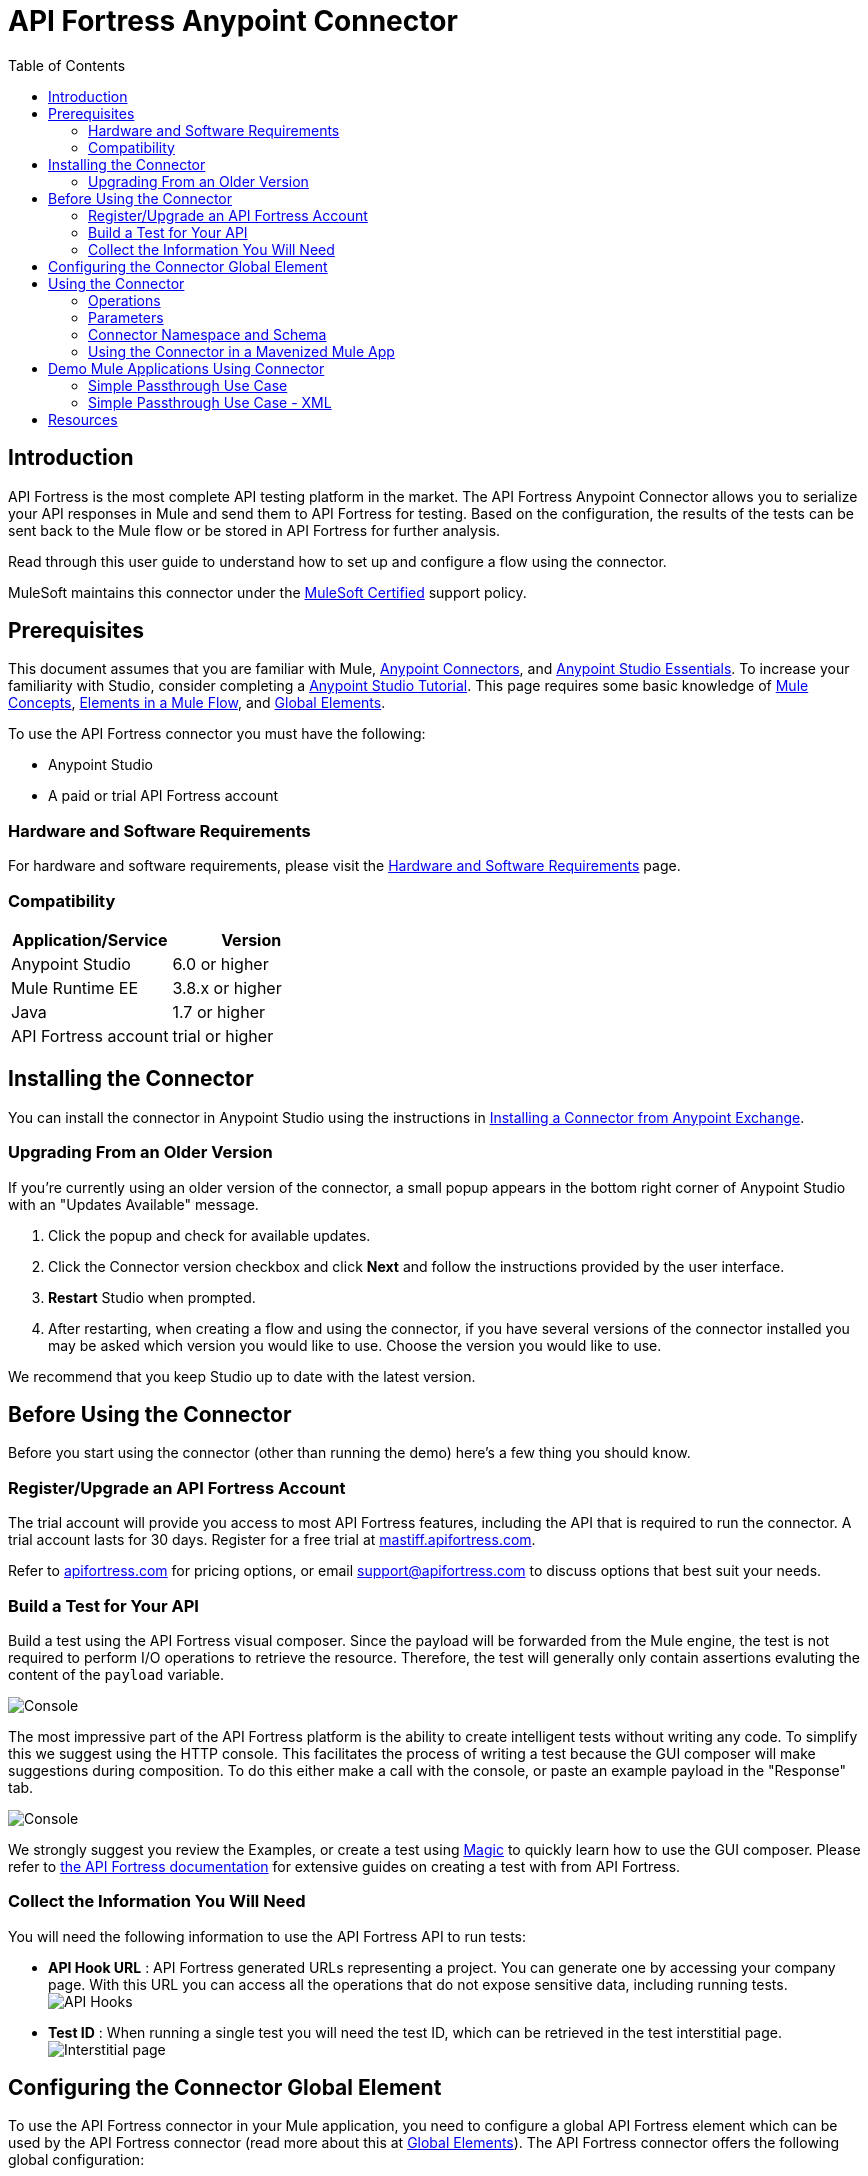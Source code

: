 = API Fortress Anypoint Connector
:keywords: api, api fortress, fortress, testing, mulesoft, mulesoft connector, connector, anypoint exchange
:imagesdir: ./_images
:toc: macro
:toclevels: 2


toc::[]


== Introduction

API Fortress is the most complete API testing platform in the market. The API Fortress Anypoint Connector allows you to serialize your API responses in Mule and send them to API Fortress for testing. Based on the configuration, the results of the tests can be sent back to the Mule flow or be stored in API Fortress for further analysis.

Read through this user guide to understand how to set up and configure a flow using the connector.

MuleSoft maintains this connector under the link:https://docs.mulesoft.com/mule-user-guide/v/3.8/anypoint-connectors#connector-categories[MuleSoft Certified] support policy.


== Prerequisites

This document assumes that you are familiar with Mule,
link:/mule-user-guide/v/3.8/anypoint-connectors[Anypoint Connectors], and
link:/mule-fundamentals/v/3.8/anypoint-studio-essentials[Anypoint Studio Essentials]. To increase your familiarity with Studio, consider completing a link:/mule-fundamentals/v/3.8/basic-studio-tutorial[Anypoint Studio Tutorial]. This page requires some basic knowledge of link:/mule-fundamentals/v/3.8/mule-concepts[Mule Concepts], link:/mule-fundamentals/v/3.8/elements-in-a-mule-flow[Elements in a Mule Flow], and link:/mule-fundamentals/v/3.8/global-elements[Global Elements].

To use the API Fortress connector you must have the following:

* Anypoint Studio
* A paid or trial API Fortress account

[[requirements]]
=== Hardware and Software Requirements

For hardware and software requirements, please visit the link:https://docs.mulesoft.com/mule-user-guide/v/3.8/hardware-and-software-requirements[Hardware and Software Requirements] page.

=== Compatibility

[width="100a",cols="50a,50a",options="header",]
|===
|Application/Service | Version
|Anypoint Studio | 6.0 or higher
|Mule Runtime EE | 3.8.x or higher
|Java | 1.7 or higher
|API Fortress account | trial or higher

|===

== Installing the Connector

You can install the connector in Anypoint Studio using the instructions in
link:https://docs.mulesoft.com/mule-fundamentals/v/3.8/anypoint-exchange#installing-a-connector-from-anypoint-exchange[Installing a Connector from Anypoint Exchange].

=== Upgrading From an Older Version

If you’re currently using an older version of the connector, a small popup appears in the bottom right corner of Anypoint Studio with an "Updates Available" message.

. Click the popup and check for available updates. 
. Click the Connector version checkbox and click *Next* and follow the instructions provided by the user interface. 
. *Restart* Studio when prompted. 
. After restarting, when creating a flow and using the connector, if you have several versions of the connector installed you may be asked which version you would like to use. Choose the version you would like to use.

We recommend that you keep Studio up to date with the latest version.

== Before Using the Connector
Before you start using the connector (other than running the demo) here's a few thing you should know.

=== Register/Upgrade an API Fortress Account
The trial account will provide you access to most API Fortress features, including the API that is required to run the connector. A trial account lasts for 30 days. Register for a free trial at link:https://mastiff.apifortress.com[mastiff.apifortress.com].

Refer to link:http://apifortress.com/pricing[apifortress.com] for pricing options, or email support@apifortress.com to discuss options that best suit your needs.

=== Build a Test for Your API
Build a test using the API Fortress visual composer. Since the payload will be forwarded from the Mule engine, the test is not required to perform I/O operations to retrieve the resource. Therefore, the test will generally only contain assertions evaluting the content of the `payload` variable.

image:api-fortress-composer.png[Console]

The most impressive part of the API Fortress platform is the ability to create intelligent tests without writing any code. To simplify this we suggest using the HTTP console. This facilitates the process of writing a test because the GUI composer will make suggestions during composition. To do this either make a call with the console, or paste an example payload in the "Response" tab.

image:api-fortress-console.png[Console]

We strongly suggest you review the Examples, or create a test using link:http://apifortress.com/doc/writing-your-first-test/[Magic] to quickly learn how to use the GUI composer. Please refer to link:http://apifortress.com/doc/[the API Fortress documentation] for extensive guides on creating a test with from API Fortress.

=== Collect the Information You Will Need
You will need the following information to use the API Fortress API to run tests:

* *API Hook URL* : API Fortress generated URLs representing a project. You can generate one by accessing your company page. With this URL you can access all the operations that do not expose sensitive data, including running tests.
image:api-fortress-hooks.png[API Hooks]

* *Test ID* : When running a single test you will need the test ID, which can be retrieved in the test interstitial page.
image:api-fortress-interstitial.png[Interstitial page]

== Configuring the Connector Global Element

To use the API Fortress connector in your Mule application, you need to configure a global API Fortress element which can be used by the API Fortress connector (read more about this at link:https://docs.mulesoft.com/mule-fundamentals/v/3.8/global-elements[Global Elements]). The API Fortress connector offers the following global configuration:
[width="100a",cols="50a,50a",options="header",]
|===
|Field |Description
|*connectTimeout* | Timeout to connect in seconds. Increase it if your connection to the API Fortress instance has long latencies.
|*socketTimeout* | Socket timeout in seconds. Increase it if your connection to the API Fortress instance is slow.
|*totalConnections* | Maximum number of parallel HTTP connections. A high number will effect resource consumption. A small number will slow the connector down.
|*threshold* | Run a test after a certain number of requests have been received. Used to reduce the samples.
|*silent* | True if the API Fortress cloud shouldn't send failure notifications.
|*dryRun* | True if the API Fortress cloud shouldn't store test results.

|===

image:api-fortress-global-configuration.png[Global Configuration]




== Using the Connector

The connector can be placed anywhere in a Mule flow. The payload can either be a plain JSON/XML string, or a POJO object that will be converted to JSON. 

Other than the payload, the connector will require access to the response headers you can configure in the connector instance configuration. The "content-type" header should be present, otherwise text/plain will be used.

=== Operations

There are four operations available on the connector. They are explained below. From a high level, either the flow can wait for the results for it to use, or continue with the flow without expecting that result.

Automatch is a system API fortress uses to decide which test to run for a partial endpoint URL, by matching a pattern. For example, the /products/shoes endpoint will match the /products/* pattern.

[width="100a",cols="20a,30a,50a",options="header",]
|===
|Operation |Description| Parameters
|*single test synchronous* | The serialized API call will be forwarded to the API Fortress engine, and one test will be run against it. The connector will wait for the result of the test and set it as payload. | payload, hook,testId,headers,variables.
|*single test passthrough* | Will perform the same operation as the synchronous mode, but will not wait for the test results. It will continue the flow as soon as it gets an acceptance confirmation from API Fortress. The original payload is preserved in the flow. | payload, hook,testId,headers,variables,failOnError.
|*automatch synchronous* | The serialized API call will be forwarded to the API Fortress engine that will choose which tests to run based on the 'automatch' field. Eventually, the connector will wait for the result of the tests and set them as payload. | payload, hook,headers,variables.
|*automatch passthrough* | Will perform the same operation as the synchronous mode, but will not wait for the test results. It will continue the flow as soon as it gets an acceptance confirmation from API Fortress. The original payload is preserved in the flow. | payload, hook,testId,headers,variables,failOnError.

|===

=== Parameters

[width="100a",cols="10a,70a,10a,10a",options="header",]
|===
|Parameter | Description | Default | Required
|*payload* | A reference to the payload to be tested. It generally is made of text, but can be a POJO as well. | `#[payload]` | yes 
|*hook* | The API Hook URL identifying one project, as described in "Collect the Information You Will Need." | | yes 
|*testId* | The ID of the test to run for a single test run. It can be retrieved on the test interstitial page, as described in "Collect the Information You Will Need" | | yes  
|*automatch* | For automatch operations, a path that identifies the URL of the endpoint. Please refer to the link:http://apifortress.com/doc/automatch/[Automatch documentation]. | | yes
|*headers* | An API response payload generally contains multiple headers you might want to test. Though not required, it is strongly suggested to provide at least the 'content-type' header. | `#[message.inboundProperties]` | no 
|*variables* | Extra variables to be injected in the scope of the test. Examples could be the server name, the flow name, or the local time. The variables will be accessible to the test just like the `payload` variable. | empty | no
|*failOnError* | Where supported, this flag will decide whether the flow should continue or not even when an I/O exception is raised. When set to true, the failure will throw the exception, when set to false, the flow will continue. To be used when the connector is placed in critical flows that need to continue in any case | true | yes

|=== 

=== Connector Namespace and Schema

When designing your application in Studio, the act of dragging the connector from the palette onto the Anypoint Studio canvas should automatically populate the XML code with the connector *namespace* and *schema location*.

*Namespace:* `http://www.mulesoft.org/schema/mule/connector`
*Schema Location:* `http://www.mulesoft.org/schema/mule/connector/current/mule-connector.xsd`

[TIP]
If you are manually coding the Mule application in Studio's XML editor, or another text editor, define the namespace and schema location in the header of your *Configuration XML*, inside the `<mule>` tag.

[source, xml,linenums]
----
<mule xmlns="http://www.mulesoft.org/schema/mule/core"
      xmlns:xsi="http://www.w3.org/2001/XMLSchema-instance"
      xmlns:api-fortress="http://www.mulesoft.org/schema/mule/api-fortress"
      xsi:schemaLocation="
               http://www.mulesoft.org/schema/mule/core
               http://www.mulesoft.org/schema/mule/core/current/mule.xsd
               http://www.mulesoft.org/schema/mule/api-fortress
               http://www.mulesoft.org/schema/mule/connector/current/api-fortress.xsd">

      <!-- put your global configuration elements and flows here -->

</mule>
----

=== Using the Connector in a Mavenized Mule App

If you are coding a Mavenized Mule application, this XML snippet must be included in your `pom.xml` file.

[source,xml,linenums]
----
<dependency>
   <groupId>org.mule.modules</groupId>
   <artifactId>api-fortress-connector</artifactId>
   <version>1.0.0-RELEASE</version>
</dependency>
----

[TIP]
====
Inside the `<version>` tags put the desired version number. Use the word `RELEASE` for the latest release, or `SNAPSHOT` for the latest available version. The available versions to date are:

* *1.0.0-RELEASE*
====

== Demo Mule Applications Using Connector
////
add links to demos
////

=== Simple Passthrough Use Case

Before you implement this example make sure to read the "Before Using the Connector" section.

Here's the flow we are going to implement in the Anypoint Studio UI.
image:api-fortress-use-case-1.png[The flow]

The simplest use case is the validation of a response coming from an endpoint.

. Set up a basic HTTP entry point by dragging the HTTP connector from the palette to your canvas. Create a global configuration with the default values (port 8081).

. Drag and drop an HTTP request connector on the canvas as second step of the flow. Configure the instance to perform an HTTP call to an API endpoint of your choice.
Refer to link:https://docs.mulesoft.com/mule-user-guide/v/3.8/http-request-connector[the HTTP request connector documentation]

. Drag API Fortress connector from the palette and drop it as the third element. Create the default global configuration setting silent=true.

image:api-fortress-use-case-2.png[Global configuration example]

. Select the "single test passthrough" operation.

. Leave the headers input as default

. In your API Fortress account, on thr settings page, create an API Hook URL for your project. Use it as the "hook" parameter.

. In your API Fortress account, on the test details page, obtain a test ID. Use it as the "testId" parameter.

image:api-fortress-use-case-3.png[Connector configuration]

. Run the flow in your Mule engine

. Hit the url `http://localhost:8081` with an HTTP client of your choice. The flow should return the payload provided by the second HTTP connector.

. Verify the test has run and produced a report in the API Fortress project dashboard.

=== Simple Passthrough Use Case - XML

Paste this into Anypoint Studio to interact with the example use case application discussed in this guide.

[source,xml,linenums]
----
<?xml version="1.0" encoding="UTF-8"?>

<mule xmlns:http="http://www.mulesoft.org/schema/mule/http" xmlns:api-fortress="http://www.mulesoft.org/schema/mule/api-fortress" xmlns="http://www.mulesoft.org/schema/mule/core" xmlns:doc="http://www.mulesoft.org/schema/mule/documentation"
	xmlns:spring="http://www.springframework.org/schema/beans"
	xmlns:xsi="http://www.w3.org/2001/XMLSchema-instance"
	xsi:schemaLocation="http://www.springframework.org/schema/beans http://www.springframework.org/schema/beans/spring-beans-current.xsd
http://www.mulesoft.org/schema/mule/core http://www.mulesoft.org/schema/mule/core/current/mule.xsd
http://www.mulesoft.org/schema/mule/http http://www.mulesoft.org/schema/mule/http/current/mule-http.xsd
http://www.mulesoft.org/schema/mule/api-fortress http://www.mulesoft.org/schema/mule/api-fortress/current/mule-api-fortress.xsd">
    <http:listener-config name="HTTP_Listener_Configuration" host="0.0.0.0" port="8081" doc:name="HTTP Listener Configuration"/>
    <http:request-config name="HTTP_Request_Configuration" protocol="HTTPS" host="mastiff.apifortress.com" port="443" basePath="/api/examples/retail" doc:name="HTTP Request Configuration"/>
    <api-fortress:config name="API_Fortress__Configuration" silent="true" dryRun="false" doc:name="API Fortress: Configuration"/>
    <flow name="single_test_endpoint_response" doc:description="In this example we run a single test against the response of a payload. API Fortress is using the passthrough operation so that the endpoint payload is preserved and sent back to the requesting agent.">
        <http:listener config-ref="HTTP_Listener_Configuration" path="/single/endpoint_response" allowedMethods="GET" doc:name="HTTP"/>
        <http:request config-ref="HTTP_Request_Configuration" path="/products" method="GET" doc:name="HTTP"/>
        <api-fortress:single-test-passthrough config-ref="API_Fortress__Configuration" hook="https://mastiff.apifortress.com/app/api/rest/v3/9e05babb-e332-4715-bba5-a1a487a4b05c324"  doc:name="API Fortress" testId="57ce873ebbb0fb02e8069d42" />
        <set-payload value="#[payload]" mimeType="application/json" doc:name="Set Payload"/>
    </flow>
</mule>

----

== Resources
* Learn more about working with link:https://docs.mulesoft.com/mule-user-guide/v/3.8/anypoint-connectors[Anypoint Connectors].

* For additional documentation on the API Fortress platform, visit our link:http://apifortress.com/doc/[documentation].

* Access the link:https://docs.mulesoft.com/release-notes/api-fortress-connector-release-notes[API Fortress Connector Release Notes].

